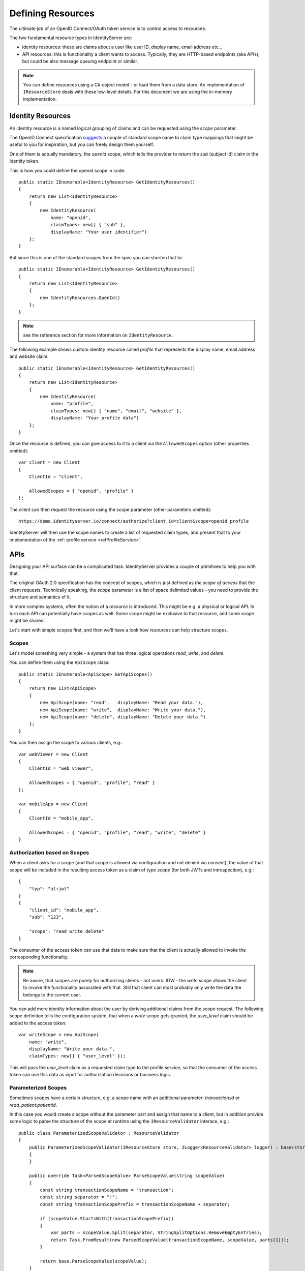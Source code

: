 .. _refResources:
Defining Resources
==================
The ultimate job of an OpenID Connect/OAuth token service is to control access to resources.

The two fundamental resource types in IdentityServer are:

* identity resources: these are claims about a user like user ID, display name, email address etc…
* API resources: this is functionality a client wants to access. Typically, they are HTTP-based endpoints (aka APIs), but could be also message queuing endpoint or similar.

.. note:: You can define resources using a C# object model - or load them from a data store. An implementation of ``IResourceStore`` deals with these low-level details. For this document we are using the in-memory implementation.

Identity Resources
------------------
An identity resource is a named logical grouping of claims and can be requested using the *scope* parameter.

The OpenID Connect specification `suggests <https://openid.net/specs/openid-connect-core-1_0.html#ScopeClaims>`_ a couple of standard 
scope name to claim type mappings that might be useful to you for inspiration, but you can freely design them yourself.

One of them is actually mandatory, the *openid* scope, which tells the provider to return the *sub* (subject id) claim in the identity token.

This is how you could define the openid scope in code::

    public static IEnumerable<IdentityResource> GetIdentityResources()
    {
        return new List<IdentityResource>
        {
            new IdentityResource(
                name: "openid",
                claimTypes: new[] { "sub" },
                displayName: "Your user identifier")
        };
    }

But since this is one of the standard scopes from the spec you can shorten that to::

    public static IEnumerable<IdentityResource> GetIdentityResources()
    {
        return new List<IdentityResource>
        {
            new IdentityResources.OpenId()
        };
    }

.. note:: see the reference section for more information on ``IdentityResource``.

The following example shows custom identity resource called *profile* that represents the display name, email address and website claim::

    public static IEnumerable<IdentityResource> GetIdentityResources()
    {
        return new List<IdentityResource>
        {
            new IdentityResource(
                name: "profile",
                claimTypes: new[] { "name", "email", "website" },
                displayName: "Your profile data")
        };
    }

Once the resource is defined, you can give access to it to a client via the ``AllowedScopes`` option (other properties omitted)::

    var client = new Client
    {
        ClientId = "client",
        
        AllowedScopes = { "openid", "profile" }
    };


The client can then request the resource using the scope parameter (other parameters omitted)::

    https://demo.identityserver.io/connect/authorize?client_id=client&scope=openid profile

IdentityServer will then use the scope names to create a list of requested claim types, 
and present that to your implementation of the :ref:`profile service <refProfileService>`.

APIs
----
Designing your API surface can be a complicated task. IdentityServer provides a couple of primitives to help you with that.

The original OAuth 2.0 specification has the concept of scopes, which is just defined as *the scope of access* that the client requests.
Technically speaking, the *scope* parameter is a list of space delimited values - you need to provide the structure and semantics of it.

In more complex systems, often the notion of a *resource* is introduced. This might be e.g. a physical or logical API. 
In turn each API can potentially have scopes as well. Some scope might be exclusive to that resource, and some scope might be shared.

Let's start with simple scopes first, and then we'll have a look how resources can help structure scopes.

Scopes
^^^^^^
Let's model something very simple - a system that has three logical operations *read*, *write*, and *delete*.

You can define them using the ``ApiScope`` class::

    public static IEnumerable<ApiScope> GetApiScopes()
    {
        return new List<ApiScope>
        {
            new ApiScope(name: "read",   displayName: "Read your data."),
            new ApiScope(name: "write",  displayName: "Write your data."),
            new ApiScope(name: "delete", displayName: "Delete your data.")
        };
    }

You can then assign the scope to various clients, e.g.::

    var webViewer = new Client
    {
        ClientId = "web_viewer",
        
        AllowedScopes = { "openid", "profile", "read" }
    };

    var mobileApp = new Client
    {
        ClientId = "mobile_app",
        
        AllowedScopes = { "openid", "profile", "read", "write", "delete" }
    }

Authorization based on Scopes
^^^^^^^^^^^^^^^^^^^^^^^^^^^^^
When a client asks for a scope (and that scope is allowed via configuration and not denied via consent), 
the value of that scope will be included in the resulting access token as a claim of type *scope* (for both JWTs and introspection), e.g.::

    {
        "typ": "at+jwt"
    }
    {
        "client_id": "mobile_app",
        "sub": "123",

        "scope": "read write delete"
    }

The consumer of the access token can use that data to make sure that the client is actually allowed to invoke the corresponding functionality.

.. note:: Be aware, that scopes are purely for authorizing clients - not users. IOW - the *write* scope allows the client to invoke the functionality associated with that. Still that client can most probably only write the data the belongs to the current user.

You can add more identity information about the user by deriving additional claims from the scope request. The following scope definition tells the configuration system,
that when a *write* scope gets granted, the *user_level* claim should be added to the access token::

    var writeScope = new ApiScope(
        name: "write",
        displayName: "Write your data.",
        claimTypes: new[] { "user_level" });

This will pass the *user_level* claim as a requested claim type to the profile service, 
so that the consumer of the access token can use this data as input for authorization decisions or business logic.

Parameterized Scopes
^^^^^^^^^^^^^^^^^^^^
Sometimes scopes have a certain structure, e.g. a scope name with an additional parameter: *transaction:id* or *read_patient:patientid*.

In this case you would create a scope without the parameter part and assign that name to a client, but in addition provide some logic to parse the structure
of the scope at runtime using the ``IResourceValidator`` interace, e.g.::

    public class ParameterizedScopeValidator : ResourceValidator
    {
        public ParameterizedScopeValidator(IResourceStore store, ILogger<ResourceValidator> logger) : base(store, logger)
        {
        }

        public override Task<ParsedScopeValue> ParseScopeValue(string scopeValue)
        {
            const string transactionScopeName = "transaction";
            const string separator = ":";
            const string transactionScopePrefix = transactionScopeName + separator;

            if (scopeValue.StartsWith(transactionScopePrefix))
            {
                var parts = scopeValue.Split(separator, StringSplitOptions.RemoveEmptyEntries);
                return Task.FromResult(new ParsedScopeValue(transactionScopeName, scopeValue, parts[1]));
            }

            return base.ParseScopeValue(scopeValue);
        }
    }

You then have access to the parsed value throughout the pipeline, e.g. in the profile service::

    public class HostProfileService : IProfileService
    {
        public override async Task GetProfileDataAsync(ProfileDataRequestContext context)
        {
            var transaction = context.RequestedResources.ParsedScopes.FirstOrDefault(x => x.Name == "transaction");
            if (transaction?.ParameterValue != null)
            {
                context.IssuedClaims.Add(new Claim("transaction_id", transaction.ParameterValue));
            }
        }
    }

API Resources
^^^^^^^^^^^^^
When the API surface gets larger, a flat list of scopes like the one used above might not be feasible.

You typically need to introduce some sort of namespacing to organize the scope names, and maybe you also want to group them together and 
get some higher-level constructs like an *audience* claim in access tokens.
You might also have scenarios, where multiple resources should support the same scope names, whereas sometime you explicitly want to isolate a scope to a certain resource.

In IdentityServer, the ``ApiResource`` class allows some additional organization. Let's use the following scope definition::

    public static IEnumerable<ApiScope> GetApiScopes()
    {
        return new List<ApiScope>
        {
            new ApiScope(name: "invoice.read",   displayName: "Reads your invoices."),
            new ApiScope(name: "invoice.pay",    displayName: "Pays your invoices."),

            new ApiScope(name: "customer.read",    displayName: "Reads you customers information."),
            new ApiScope(name: "customer.contact", displayName: "Allows contacting one of your customers.")

            new ApiScope(name: "manage", displayName: "Provides administrative access to invoice and customer data.")
        };
    }

With ``ApiResource`` you can now create two logical APIs and their correponding scopes::

    public static readonly IEnumerable<ApiResource> GetApiResources()
    { 
        return new List<ApiResource>
        {
            new ApiResource("invoices", "Invoice API")
            {
                Scopes = { "invoice.read", "invoice.pay", "manage" }
            },
            
            new ApiResource("customers", "Customer API")
            {
                Scopes = { "customer.read", "customer.contact", "manage" }
            }
        };
    }

Using the API resource grouping gives you the following additional features

* support for the JWT *aud* claim. The value(s) of the audience claim will be the name of the API resource
* support for adding common user claims across all contained scopes
* support for introspection by assigning a API secret to the resource
* support for configuring the access token signing algorithm for the resource
